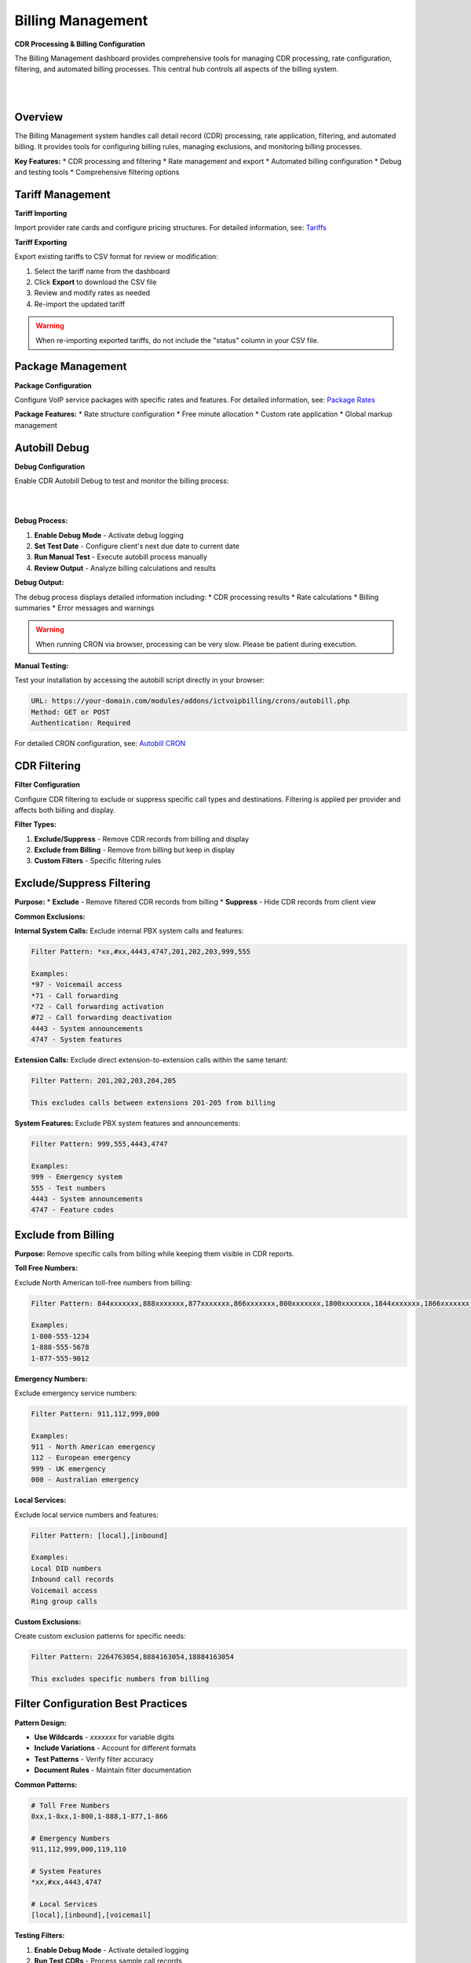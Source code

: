 Billing Management
==================

**CDR Processing & Billing Configuration**

The Billing Management dashboard provides comprehensive tools for managing CDR processing, rate configuration, filtering, and automated billing processes. This central hub controls all aspects of the billing system.

|

.. image:: ../_static/images/admin/billing_management.png
        :scale: 40%
        :align: center
        :alt: Billing Management Dashboard
|

Overview
--------

The Billing Management system handles call detail record (CDR) processing, rate application, filtering, and automated billing. It provides tools for configuring billing rules, managing exclusions, and monitoring billing processes.

**Key Features:**
* CDR processing and filtering
* Rate management and export
* Automated billing configuration
* Debug and testing tools
* Comprehensive filtering options

Tariff Management
----------------

**Tariff Importing**

Import provider rate cards and configure pricing structures. For detailed information, see: `Tariffs <../admin/tariffs.html>`_

**Tariff Exporting**

Export existing tariffs to CSV format for review or modification:

1. Select the tariff name from the dashboard
2. Click **Export** to download the CSV file
3. Review and modify rates as needed
4. Re-import the updated tariff

.. warning::
   When re-importing exported tariffs, do not include the "status" column in your CSV file.

Package Management
-----------------

**Package Configuration**

Configure VoIP service packages with specific rates and features. For detailed information, see: `Package Rates <../admin/packages.html>`_

**Package Features:**
* Rate structure configuration
* Free minute allocation
* Custom rate application
* Global markup management

Autobill Debug
-------------

**Debug Configuration**

Enable CDR Autobill Debug to test and monitor the billing process:

|

.. image:: ../_static/images/admin/enable_debug.png
        :scale: 50%
        :align: center
        :alt: Autobill Debug Configuration
|

**Debug Process:**

1. **Enable Debug Mode** - Activate debug logging
2. **Set Test Date** - Configure client's next due date to current date
3. **Run Manual Test** - Execute autobill process manually
4. **Review Output** - Analyze billing calculations and results

**Debug Output:**

The debug process displays detailed information including:
* CDR processing results
* Rate calculations
* Billing summaries
* Error messages and warnings

.. warning::
   When running CRON via browser, processing can be very slow. Please be patient during execution.

**Manual Testing:**

Test your installation by accessing the autobill script directly in your browser:

.. code-block:: text

   URL: https://your-domain.com/modules/addons/ictvoipbilling/crons/autobill.php
   Method: GET or POST
   Authentication: Required

For detailed CRON configuration, see: `Autobill CRON <../admin/autobill.html>`_

CDR Filtering
-------------

**Filter Configuration**

Configure CDR filtering to exclude or suppress specific call types and destinations. Filtering is applied per provider and affects both billing and display.

**Filter Types:**

1. **Exclude/Suppress** - Remove CDR records from billing and display
2. **Exclude from Billing** - Remove from billing but keep in display
3. **Custom Filters** - Specific filtering rules

Exclude/Suppress Filtering
-------------------------

**Purpose:**
* **Exclude** - Remove filtered CDR records from billing
* **Suppress** - Hide CDR records from client view

**Common Exclusions:**

**Internal System Calls:**
Exclude internal PBX system calls and features:

.. code-block:: text

   Filter Pattern: *xx,#xx,4443,4747,201,202,203,999,555
   
   Examples:
   *97 - Voicemail access
   *71 - Call forwarding
   *72 - Call forwarding activation
   #72 - Call forwarding deactivation
   4443 - System announcements
   4747 - System features

**Extension Calls:**
Exclude direct extension-to-extension calls within the same tenant:

.. code-block:: text

   Filter Pattern: 201,202,203,204,205
   
   This excludes calls between extensions 201-205 from billing

**System Features:**
Exclude PBX system features and announcements:

.. code-block:: text

   Filter Pattern: 999,555,4443,4747
   
   Examples:
   999 - Emergency system
   555 - Test numbers
   4443 - System announcements
   4747 - Feature codes

Exclude from Billing
-------------------

**Purpose:**
Remove specific calls from billing while keeping them visible in CDR reports.

**Toll Free Numbers:**

Exclude North American toll-free numbers from billing:

.. code-block:: text

   Filter Pattern: 844xxxxxxx,888xxxxxxx,877xxxxxxx,866xxxxxxx,800xxxxxxx,1800xxxxxxx,1844xxxxxxx,1866xxxxxxx,1877xxxxxxx,1888xxxxxxx
   
   Examples:
   1-800-555-1234
   1-888-555-5678
   1-877-555-9012

**Emergency Numbers:**

Exclude emergency service numbers:

.. code-block:: text

   Filter Pattern: 911,112,999,000
   
   Examples:
   911 - North American emergency
   112 - European emergency
   999 - UK emergency
   000 - Australian emergency

**Local Services:**

Exclude local service numbers and features:

.. code-block:: text

   Filter Pattern: [local],[inbound]
   
   Examples:
   Local DID numbers
   Inbound call records
   Voicemail access
   Ring group calls

**Custom Exclusions:**

Create custom exclusion patterns for specific needs:

.. code-block:: text

   Filter Pattern: 2264763054,8884163054,18884163054
   
   This excludes specific numbers from billing

Filter Configuration Best Practices
---------------------------------

**Pattern Design:**

* **Use Wildcards** - `xxxxxxx` for variable digits
* **Include Variations** - Account for different formats
* **Test Patterns** - Verify filter accuracy
* **Document Rules** - Maintain filter documentation

**Common Patterns:**

.. code-block:: text

   # Toll Free Numbers
   8xx,1-8xx,1-800,1-888,1-877,1-866
   
   # Emergency Numbers
   911,112,999,000,119,110
   
   # System Features
   *xx,#xx,4443,4747
   
   # Local Services
   [local],[inbound],[voicemail]

**Testing Filters:**

1. **Enable Debug Mode** - Activate detailed logging
2. **Run Test CDRs** - Process sample call records
3. **Review Results** - Verify filter accuracy
4. **Adjust Patterns** - Refine filter rules

**Vendor Compatibility:**

.. note::
   Filter patterns depend on each vendor's PBX CDR output format. While we maintain consistency across platforms, test filters before applying to production.

**CDR Column Dependencies:**

Filters are applied to specific CDR columns:
* **Direction** - Call direction (inbound/outbound)
* **Description** - Call description or feature
* **Destination** - Called number
* **Source** - Calling number

Troubleshooting
--------------

**Common Filter Issues:**

* **Over-filtering** - Too many calls excluded
* **Under-filtering** - Unwanted calls still billed
* **Pattern Errors** - Incorrect filter syntax
* **Vendor Differences** - PBX-specific formatting

**Debug Steps:**

1. **Review CDR Output** - Check raw CDR data
2. **Test Filter Patterns** - Verify pattern matching
3. **Check Column Values** - Confirm column content
4. **Monitor Billing Results** - Review billing output

**Support Information:**

For filtering issues, provide:
* CDR sample data
* Filter patterns used
* Expected vs actual results
* PBX vendor and version

Next Steps
----------

After configuring billing management:

1. **Test Configuration** - Run debug tests
2. **Monitor Results** - Review billing output
3. **Adjust Filters** - Refine filtering rules
4. **Production Deployment** - Enable automated billing
